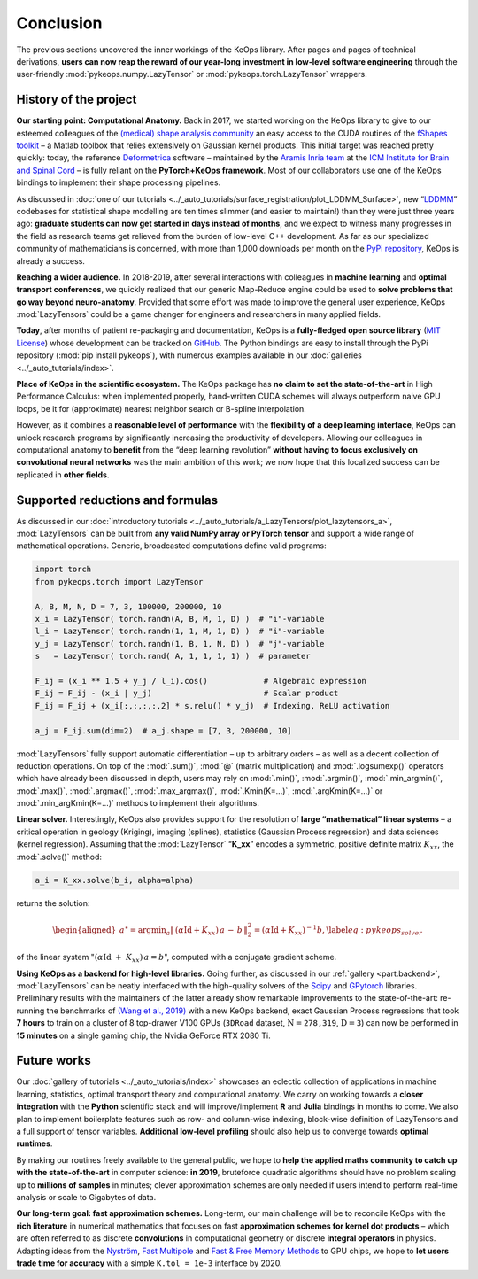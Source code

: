 Conclusion
=====================


The previous sections uncovered the inner workings of the KeOps
library. After pages and pages of technical derivations, 
**users can now reap the reward of our year-long investment in low-level software
engineering** through the user-friendly :mod:`pykeops.numpy.LazyTensor` or :mod:`pykeops.torch.LazyTensor` wrappers.


History of the project
-------------------------

**Our starting point: Computational Anatomy.**
Back in 2017, we started working on the KeOps library to give to our
esteemed colleagues of the 
`(medical) shape analysis community <https://en.wikipedia.org/wiki/Computational_anatomy>`_ an easy
access to the CUDA routines of the 
`fShapes toolkit <https://plmlab.math.cnrs.fr/benjamin.charlier/fshapesTk>`_ – a 
Matlab toolbox that relies
extensively on Gaussian kernel products. This initial target was reached
pretty quickly: today, the reference `Deformetrica <http://www.deformetrica.org/>`_ 
software – maintained by the `Aramis Inria team <http://www.aramislab.fr/>`_
at the 
`ICM Institute for Brain and Spinal Cord <https://icm-institute.org/en/>`_ – 
is fully reliant on
the **PyTorch+KeOps framework**. Most of our collaborators use one of
the KeOps bindings to implement their shape processing pipelines.

As discussed in :doc:`one of our tutorials <../_auto_tutorials/surface_registration/plot_LDDMM_Surface>`, 
new “`LDDMM <https://en.wikipedia.org/wiki/Large_deformation_diffeomorphic_metric_mapping>`_” codebases for
statistical shape modelling are ten times slimmer (and easier to
maintain!) than they were just three years ago: **graduate students can
now get started in days instead of months**, and we expect to witness many
progresses in the field as research teams get relieved from the burden
of low-level C++ development. As far as our specialized community
of mathematicians is concerned, with more than 1,000 downloads per
month on the `PyPi repository <https://pypi.org/project/pykeops/>`_, 
KeOps is already a success.

**Reaching a wider audience.**
In 2018-2019, after several interactions with colleagues in 
**machine learning** and **optimal transport conferences**, we quickly realized that our
generic Map-Reduce engine could be used to **solve problems that go way
beyond neuro-anatomy**. Provided that some effort was made to improve the
general user experience, KeOps :mod:`LazyTensors` could be a game changer
for engineers and researchers in many applied fields.

**Today**, after months of patient re-packaging and documentation, KeOps
is a **fully-fledged open source library**
(`MIT License <https://en.wikipedia.org/wiki/MIT_License>`_) whose development
can be tracked on `GitHub <https://github.com/getkeops/keops>`_.
The Python bindings are easy to install through the PyPi
repository (:mod:`pip install pykeops`), with numerous examples available
in our :doc:`galleries <../_auto_tutorials/index>`.



**Place of KeOps in the scientific ecosystem.**
The KeOps package has **no claim to set the state-of-the-art** in High
Performance Calculus: when implemented properly, hand-written CUDA
schemes will always outperform naive GPU loops, be it for (approximate)
nearest neighbor search or B-spline interpolation.

However, as it combines a **reasonable level of performance** with the
**flexibility of a deep learning interface**, KeOps can unlock
research programs by significantly increasing the productivity of
developers. Allowing our colleagues in computational anatomy to **benefit**
from the “deep learning revolution” **without having to focus exclusively
on convolutional neural networks** was the main ambition of this work; we
now hope that this localized success can be replicated in **other fields**.



Supported reductions and formulas
---------------------------------

As discussed in our 
:doc:`introductory tutorials <../_auto_tutorials/a_LazyTensors/plot_lazytensors_a>`, 
:mod:`LazyTensors` can be built
from **any valid NumPy array or PyTorch tensor** and support a wide
range of mathematical operations. Generic, broadcasted computations
define valid programs:


.. code-block:: python

    import torch
    from pykeops.torch import LazyTensor

    A, B, M, N, D = 7, 3, 100000, 200000, 10
    x_i = LazyTensor( torch.randn(A, B, M, 1, D) )  # "i"-variable
    l_i = LazyTensor( torch.randn(1, 1, M, 1, D) )  # "i"-variable
    y_j = LazyTensor( torch.randn(1, B, 1, N, D) )  # "j"-variable
    s   = LazyTensor( torch.rand( A, 1, 1, 1, 1) )  # parameter

    F_ij = (x_i ** 1.5 + y_j / l_i).cos()            # Algebraic expression
    F_ij = F_ij - (x_i | y_j)                        # Scalar product
    F_ij = F_ij + (x_i[:,:,:,:,2] * s.relu() * y_j)  # Indexing, ReLU activation

    a_j = F_ij.sum(dim=2)  # a_j.shape = [7, 3, 200000, 10]


:mod:`LazyTensors` fully support automatic differentiation – up to
arbitrary orders – as well as a decent collection of reduction
operations. On top of the :mod:`.sum()`, :mod:`@` (matrix multiplication)
and :mod:`.logsumexp()` operators which have already been discussed in
depth, users may rely on :mod:`.min()`, :mod:`.argmin()`, 
:mod:`.min_argmin()`,
:mod:`.max()`, :mod:`.argmax()`, :mod:`.max_argmax()`, :mod:`.Kmin(K=...)`,
:mod:`.argKmin(K=...)` or :mod:`.min_argKmin(K=...)` methods to implement
their algorithms.

**Linear solver.**
Interestingly, KeOps also provides support for the resolution of
**large “mathematical” linear systems** – a critical operation in geology
(Kriging), imaging (splines), statistics (Gaussian Process regression)
and data sciences (kernel regression). Assuming that the :mod:`LazyTensor`
“**K_xx**” encodes a symmetric, positive definite matrix :math:`K_{xx}`,
the :mod:`.solve()` method:

.. code-block:: python

    a_i = K_xx.solve(b_i, alpha=alpha)

returns the solution:

.. math::

   \begin{aligned}
   a^{\star}
   =
   \operatorname*{argmin}_a  \|\, (\alpha\operatorname{Id}+K_{xx})\,a \,-\,b\,\|^2_2
   =
   (\alpha \operatorname{Id} + K_{xx})^{-1} b, \label{eq:pykeops_solver}\end{aligned}

of the linear system ":math:`(\alpha \operatorname{Id}~+~ K_{xx})\,a = b`", computed with a
conjugate gradient scheme.

**Using KeOps as a backend for high-level libraries.**
Going further, as discussed in 
our :ref:`gallery <part.backend>`, 
:mod:`LazyTensors` can be neatly interfaced
with the high-quality solvers of the 
`Scipy <https://docs.scipy.org/doc/scipy/reference/sparse.linalg.html>`_
and 
`GPytorch <https://gpytorch.readthedocs.io/en/latest/examples/14_KeOps_Integration/KeOps_GP_Regression.html>`_ libraries. Preliminary
results with the maintainers of the latter already show remarkable
improvements to the state-of-the-art: re-running the benchmarks of
`(Wang et al., 2019) <https://arxiv.org/abs/1903.08114>`_ with a new KeOps backend, 
exact
Gaussian Process regressions that took **7 hours** to train on a cluster
of 8 top-drawer V100 GPUs (:math:`\texttt{3DRoad}` dataset, :math:`\mathrm{N} = \texttt{278,319}`,
:math:`\mathrm{D} = \texttt{3}`) 
can now be performed in **15 minutes** on a single gaming
chip, the Nvidia GeForce RTX 2080 Ti.


Future works
------------

Our :doc:`gallery of tutorials <../_auto_tutorials/index>` 
showcases an eclectic collection of
applications in machine learning, statistics, optimal transport theory
and computational anatomy.
We carry on working towards a **closer integration** with the **Python**
scientific stack and
will improve/implement **R** and **Julia** bindings in months to come.
We also plan to implement boilerplate features such as
row- and column-wise indexing, block-wise definition of LazyTensors
and a full support of tensor variables. **Additional low-level profiling**
should also help us to converge towards **optimal runtimes**.

By making our routines freely available to the general public, we hope to
**help the applied maths community to catch up with the state-of-the-art**
in computer science: **in 2019**, bruteforce quadratic algorithms should
have no problem scaling up to **millions of samples** in minutes; clever
approximation schemes are only needed if users intend to perform
real-time analysis or scale to Gigabytes of data.



**Our long-term goal: fast approximation schemes.**
Long-term, our main challenge will be to reconcile KeOps with the
**rich literature** in numerical mathematics that focuses on fast
**approximation schemes for kernel dot products** – which are often
referred to as discrete **convolutions** in computational geometry or
discrete **integral operators** in physics. 
Adapting ideas from the 
`Nyström <https://en.wikipedia.org/wiki/Low-rank_matrix_approximations>`_,
`Fast Multipole <https://math.nyu.edu/faculty/greengar/shortcourse_fmm.pdf>`_ and 
`Fast & Free Memory Methods <https://arxiv.org/abs/1909.05600>`_ to GPU chips,
we hope
to **let users trade time for accuracy** with
a simple ``K.tol = 1e-3`` interface by 2020.







